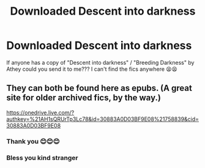 #+TITLE: Downloaded Descent into darkness

* Downloaded Descent into darkness
:PROPERTIES:
:Author: miranitta
:Score: 4
:DateUnix: 1588889503.0
:DateShort: 2020-May-08
:FlairText: Request
:END:
If anyone has a copy of "Descent into darkness" / "Breeding Darkness" by Athey could you send it to me??? I can't find the fics anywhere 😫😫


** They can both be found here as epubs. (A great site for older archived fics, by the way.)

[[https://onedrive.live.com/?authkey=%21AH1sQRUrTp3Lc78&id=30883A0D03BF9E08%21758839&cid=30883A0D03BF9E08]]
:PROPERTIES:
:Author: BridgetCarle
:Score: 4
:DateUnix: 1588891243.0
:DateShort: 2020-May-08
:END:

*** Thank you 😊😊😊
:PROPERTIES:
:Author: miranitta
:Score: 2
:DateUnix: 1588891505.0
:DateShort: 2020-May-08
:END:


*** Bless you kind stranger
:PROPERTIES:
:Author: The-Apprentice-Autho
:Score: 1
:DateUnix: 1590429877.0
:DateShort: 2020-May-25
:END:
